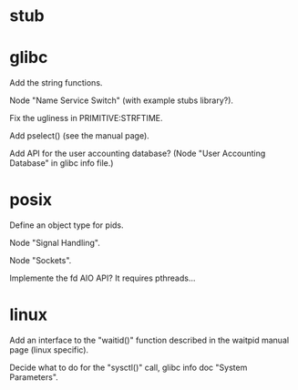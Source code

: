 * stub
* glibc

  Add the string functions.

  Node "Name Service Switch" (with example stubs library?).

  Fix the ugliness in PRIMITIVE:STRFTIME.

  Add pselect() (see the manual page).

  Add  API for  the user  accounting database?   (Node  "User Accounting
  Database" in glibc info file.)

* posix

  Define an object type for pids.

  Node "Signal Handling".

  Node "Sockets".

  Implemente the fd AIO API?  It requires pthreads...

* linux

  Add an interface  to the "waitid()" function described  in the waitpid
  manual page (linux specific).

  Decide  what to do  for the  "sysctl()" call,  glibc info  doc "System
  Parameters".

